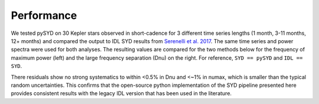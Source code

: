 .. _performance:

Performance
###########

.. _comparison:

We tested pySYD on 30 Kepler stars observed in short-cadence for 3 different time series lengths (1 month, 
3-11 months, 12+ months) and compared the output to IDL SYD results from `Serenelli et al. 2017 <https://ui.adsabs.harvard.edu/abs/2017ApJS..233...23S/abstract>`_. The same time series and power spectra were used for both analyses.
The resulting values are compared for the two methods below for the frequency of maximum power 
(left) and the large frequency separation (Dnu) on the right. For reference,
``SYD == pySYD`` and ``IDL == SYD``.

.. image:: figures/comparison.png

There residuals show no strong systematics to within <0.5% in Dnu and <~1% in numax, which is smaller than the typical 
random uncertainties. This confirms that the open-source python implementation of the SYD pipeline presented here provides consistent results with the legacy IDL version that has been used in the literature.
